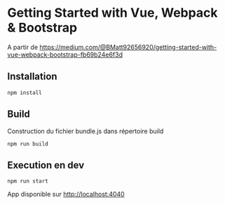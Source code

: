 * Getting Started with Vue, Webpack & Bootstrap
A partir de https://medium.com/@BMatt92656920/getting-started-with-vue-webpack-bootstrap-fb69b24e6f3d
** Installation

#+NAME: npn-install
#+BEGIN_SRC shell
npm install
#+END_SRC
** Build
Construction du fichier bundle.js dans répertoire build
#+NAME: build
#+BEGIN_SRC shell
npm run build
#+END_SRC
** Execution en dev
#+NAME: start
#+BEGIN_SRC shell
npm run start
#+END_SRC

App disponible sur http://localhost:4040
